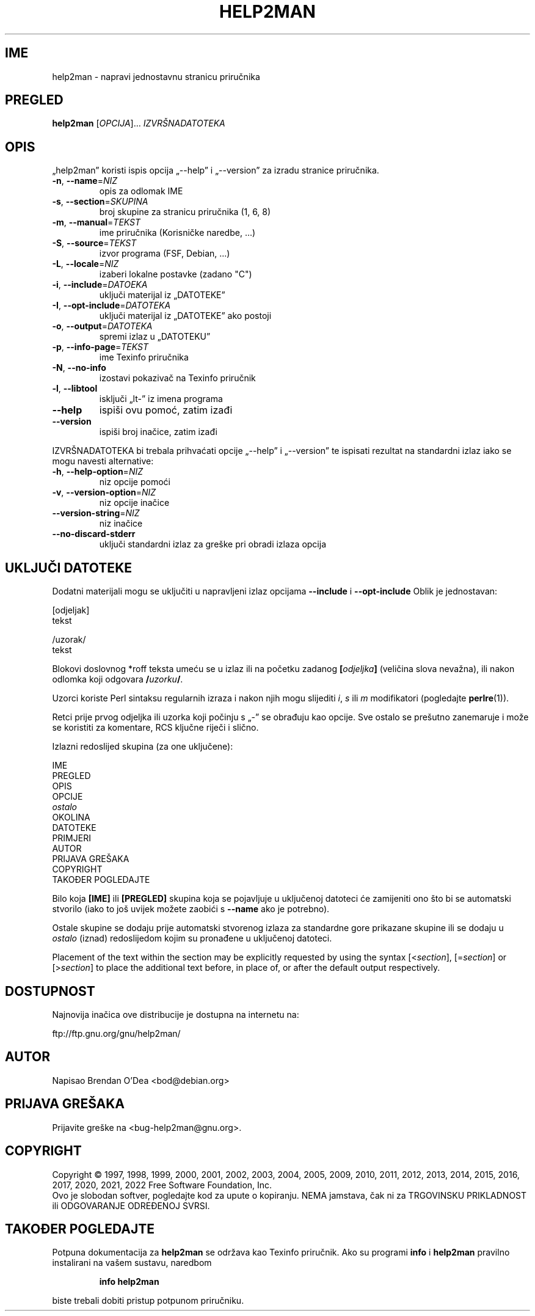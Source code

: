 .\" DO NOT MODIFY THIS FILE!  It was generated by help2man 1.49.3.
.TH HELP2MAN "1" "prosinca 2022" "GNU help2man 1.49.3" "Korisničke naredbe"
.SH IME
help2man \- napravi jednostavnu stranicu priručnika
.SH PREGLED
.B help2man
[\fI\,OPCIJA\/\fR]... \fI\,IZVRŠNADATOTEKA\/\fR
.SH OPIS
„help2man” koristi ispis opcija „\-\-help” i „\-\-version” za izradu
stranice priručnika.
.TP
\fB\-n\fR, \fB\-\-name\fR=\fI\,NIZ\/\fR
opis za odlomak IME
.TP
\fB\-s\fR, \fB\-\-section\fR=\fI\,SKUPINA\/\fR
broj skupine za stranicu priručnika (1, 6, 8)
.TP
\fB\-m\fR, \fB\-\-manual\fR=\fI\,TEKST\/\fR
ime priručnika (Korisničke naredbe, ...)
.TP
\fB\-S\fR, \fB\-\-source\fR=\fI\,TEKST\/\fR
izvor programa (FSF, Debian, ...)
.TP
\fB\-L\fR, \fB\-\-locale\fR=\fI\,NIZ\/\fR
izaberi lokalne postavke (zadano "C")
.TP
\fB\-i\fR, \fB\-\-include\fR=\fI\,DATOEKA\/\fR
uključi materijal iz „DATOTEKE”
.TP
\fB\-I\fR, \fB\-\-opt\-include\fR=\fI\,DATOTEKA\/\fR
uključi materijal iz „DATOTEKE” ako postoji
.TP
\fB\-o\fR, \fB\-\-output\fR=\fI\,DATOTEKA\/\fR
spremi izlaz u „DATOTEKU”
.TP
\fB\-p\fR, \fB\-\-info\-page\fR=\fI\,TEKST\/\fR
ime Texinfo priručnika
.TP
\fB\-N\fR, \fB\-\-no\-info\fR
izostavi pokazivač na Texinfo priručnik
.TP
\fB\-l\fR, \fB\-\-libtool\fR
isključi „lt\-” iz imena programa
.TP
\fB\-\-help\fR
ispiši ovu pomoć, zatim izađi
.TP
\fB\-\-version\fR
ispiši broj inačice, zatim izađi
.PP
IZVRŠNADATOTEKA bi trebala prihvaćati opcije „\-\-help” i „\-\-version” te ispisati
rezultat na standardni izlaz iako se mogu navesti alternative:
.TP
\fB\-h\fR, \fB\-\-help\-option\fR=\fI\,NIZ\/\fR
niz opcije pomoći
.TP
\fB\-v\fR, \fB\-\-version\-option\fR=\fI\,NIZ\/\fR
niz opcije inačice
.TP
\fB\-\-version\-string\fR=\fI\,NIZ\/\fR
niz inačice
.TP
\fB\-\-no\-discard\-stderr\fR
uključi standardni izlaz za greške pri obradi
izlaza opcija
.SH "UKLJUČI DATOTEKE"
Dodatni materijali mogu se uključiti u napravljeni izlaz opcijama
.B \-\-include
i
.B \-\-opt\-include
Oblik je jednostavan:

    [odjeljak]
    tekst

    /uzorak/
    tekst

Blokovi doslovnog *roff teksta umeću se u izlaz ili na početku zadanog
.BI [ odjeljka ]
(veličina slova nevažna), ili nakon odlomka koji odgovara
.BI / uzorku /\fR.

Uzorci koriste Perl sintaksu regularnih izraza i nakon njih mogu slijediti
.IR i ,
.I s
ili
.I m
modifikatori (pogledajte
.BR perlre (1)).

Retci prije prvog odjeljka ili uzorka koji počinju s „\-” se
obrađuju kao opcije. Sve ostalo se prešutno zanemaruje i može se
koristiti za komentare, RCS ključne riječi i slično.

Izlazni redoslijed skupina (za one uključene):

    IME
    PREGLED
    OPIS
    OPCIJE
    \fIostalo\fR
    OKOLINA
    DATOTEKE
    PRIMJERI
    AUTOR
    PRIJAVA GREŠAKA
    COPYRIGHT
    TAKOĐER POGLEDAJTE

Bilo koja
.B [IME]
ili
.B [PREGLED]
skupina koja se pojavljuje u uključenoj datoteci će zamijeniti ono što
bi se automatski stvorilo (iako to još uvijek možete zaobići s
.B \-\-name
ako je potrebno).

Ostale skupine se dodaju prije automatski stvorenog izlaza za
standardne gore prikazane skupine ili se dodaju u
.I ostalo
(iznad) redoslijedom kojim su pronađene u uključenoj datoteci.

Placement of the text within the section may be explicitly requested by using
the syntax
.RI [< section ],
.RI [= section ]
or
.RI [> section ]
to place the additional text before, in place of, or after the default
output respectively.
.SH DOSTUPNOST
Najnovija inačica ove distribucije je dostupna na internetu na:

    ftp://ftp.gnu.org/gnu/help2man/
.SH AUTOR
Napisao Brendan O'Dea <bod@debian.org>
.SH "PRIJAVA GREŠAKA"
Prijavite greške na <bug\-help2man@gnu.org>.
.SH COPYRIGHT
Copyright \(co 1997, 1998, 1999, 2000, 2001, 2002, 2003, 2004, 2005, 2009, 2010,
2011, 2012, 2013, 2014, 2015, 2016, 2017, 2020, 2021, 2022 Free Software
Foundation, Inc.
.br
Ovo je slobodan softver, pogledajte kod za upute o kopiranju. NEMA jamstava,
čak ni za TRGOVINSKU PRIKLADNOST ili ODGOVARANJE ODREĐENOJ SVRSI.
.SH "TAKOĐER POGLEDAJTE"
Potpuna dokumentacija za
.B help2man
se održava kao Texinfo priručnik.  Ako su programi
.B info
i
.B help2man
pravilno instalirani na vašem sustavu, naredbom
.IP
.B info help2man
.PP
biste trebali dobiti pristup potpunom priručniku.
